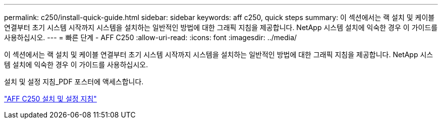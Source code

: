 ---
permalink: c250/install-quick-guide.html 
sidebar: sidebar 
keywords: aff c250,  quick steps 
summary: 이 섹션에서는 랙 설치 및 케이블 연결부터 초기 시스템 시작까지 시스템을 설치하는 일반적인 방법에 대한 그래픽 지침을 제공합니다. NetApp 시스템 설치에 익숙한 경우 이 가이드를 사용하십시오. 
---
= 빠른 단계 - AFF C250
:allow-uri-read: 
:icons: font
:imagesdir: ../media/


[role="lead"]
이 섹션에서는 랙 설치 및 케이블 연결부터 초기 시스템 시작까지 시스템을 설치하는 일반적인 방법에 대한 그래픽 지침을 제공합니다. NetApp 시스템 설치에 익숙한 경우 이 가이드를 사용하십시오.

설치 및 설정 지침_PDF 포스터에 액세스합니다.

link:../media/PDF/March_2023_Rev1_AFFC250_ISI.pdf["AFF C250 설치 및 설정 지침"^]
